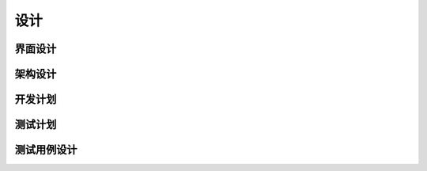 设计
######################################

界面设计
*****************************************

架构设计
*****************************************

开发计划
*****************************************

测试计划
*****************************************

测试用例设计
*****************************************

